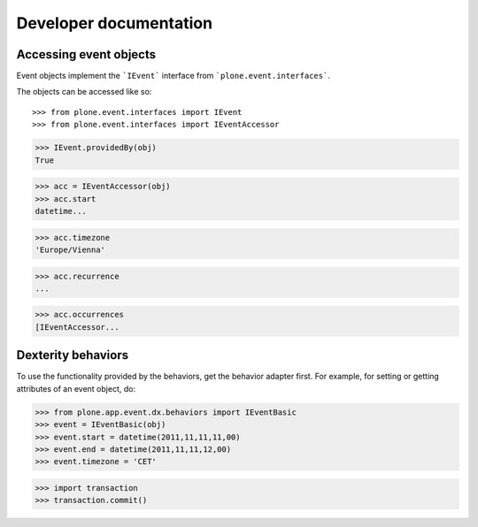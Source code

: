 Developer documentation
=======================


Accessing event objects
-----------------------

Event objects implement the ```IEvent``` interface from
```plone.event.interfaces```.

The objects can be accessed like so::

>>> from plone.event.interfaces import IEvent
>>> from plone.event.interfaces import IEventAccessor

>>> IEvent.providedBy(obj)
True

>>> acc = IEventAccessor(obj)
>>> acc.start
datetime...

>>> acc.timezone
'Europe/Vienna'

>>> acc.recurrence
...

>>> acc.occurrences
[IEventAccessor...


Dexterity behaviors
-------------------

To use the functionality provided by the behaviors, get the behavior adapter
first. For example, for setting or getting attributes of an event object, do:

>>> from plone.app.event.dx.behaviors import IEventBasic
>>> event = IEventBasic(obj)
>>> event.start = datetime(2011,11,11,11,00)
>>> event.end = datetime(2011,11,11,12,00)
>>> event.timezone = 'CET'

>>> import transaction
>>> transaction.commit()
